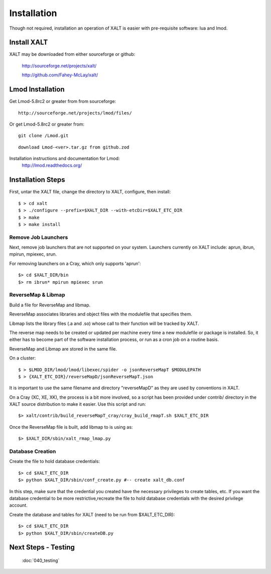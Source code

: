 Installation
=================

Though not required, installation an operation of XALT is easier with pre-requisite software: lua and lmod.


Install XALT
^^^^^^^^^^^^
XALT may be downloaded from either sourceforge or github:

  http://sourceforge.net/projects/xalt/

  http://github.com/Fahey-McLay/xalt/

.. _Lmod:

Lmod Installation
^^^^^^^^^^^^^^^^^^

Get Lmod-5.8rc2 or greater from from sourceforge::

	http://sourceforge.net/projects/lmod/files/



Or get Lmod-5.8rc2 or greater from::

  git clone /Lmod.git

::

	download Lmod-<ver>.tar.gz from github.zod



Installation instructions and documentation for Lmod:
  http://lmod.readthedocs.org/

Installation Steps
^^^^^^^^^^^^^^^^^^

First, untar the XALT file, change the directory to XALT, configure, then install::

	$ > cd xalt	
	$ > ./configure --prefix=$XALT_DIR --with-etcDir=$XALT_ETC_DIR
	$ > make
	$ > make install

Remove Job Launchers
---------------------

Next, remove job launchers that are not supported on your system. Launchers currently on XALT include: aprun, ibrun, mpirun, mpiexec, srun.

For removing launchers on a Cray, which only supports 'aprun'::

	$> cd $XALT_DIR/bin
	$> rm ibrun* mpirun mpiexec srun
	

ReverseMap & Libmap
--------------------

Build a file for ReverseMap and libmap. 

ReverseMap associates libraries and object files with the modulefile that specifies them. 

Libmap lists the library files (.a and .so) whose call to their function will be tracked by XALT. 

The reverse map needs to be created or updated per machine every time a new modulefile or package is installed. So, it either has to become part of the software installation process, or run as a cron job on a routine basis.

ReverseMap and Libmap are stored in the same file.

On a cluster::


	$ > $LMOD_DIR/lmod/lmod/libexec/spider -o jsonReverseMapT $MODULEPATH
	$ > {XALT_ETC_DIR}/reverseMapD/jsonReverseMapT.json

It is important to use the same filename and directory "reverseMapD" as they
are used by conventions in XALT.

On a Cray (XC, XE, XK), the process is a bit more involved, so a script has been
provided under contrib/ directory in the XALT source distribution to make it
easier. Use this script and run::

	$> xalt/contrib/build_reverseMapT_cray/cray_build_rmapT.sh $XALT_ETC_DIR

Once the ReverseMap file is built, add libmap to is using as::

	$> $XALT_DIR/sbin/xalt_rmap_lmap.py 

Database Creation
------------------- 

Create the file to hold database credentials::

	$> cd $XALT_ETC_DIR
	$> python $XALT_DIR/sbin/conf_create.py #-- create xalt_db.conf
In this step, make sure that the credential you created have the necessary privileges to create tables, etc. If you want the database credential to be more restrictive,recreate the file to hold database credentials with the desired privilege account. 


Create the database and tables for XALT (need to be run from $XALT_ETC_DIR)::

	$> cd $XALT_ETC_DIR
	$> python $XALT_DIR/sbin/createDB.py
	

Next Steps - Testing
^^^^^^^^^^^^^^^^^^^^
  :doc:`040_testing`

